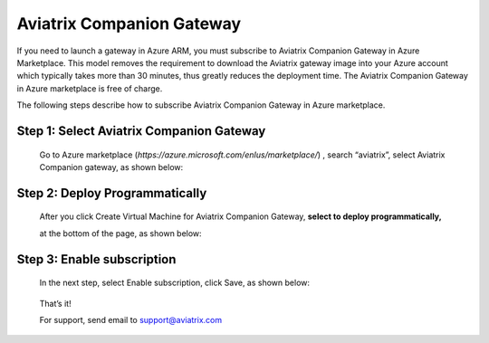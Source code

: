 .. meta::
  :description: Aviatrix Companion Gateway
  :keywords: gateway, companion gateway, aviatrix companion gateway, aviatrix

==================================
    Aviatrix Companion Gateway
==================================


If you need to launch a gateway in Azure ARM, you must subscribe to
Aviatrix Companion Gateway in Azure Marketplace. This model removes
the requirement to download the Aviatrix gateway image into your
Azure account which typically takes more than 30 minutes, thus
greatly reduces the deployment time. The Aviatrix Companion Gateway
in Azure marketplace is free of charge.

The following steps describe how to subscribe Aviatrix Companion
Gateway in Azure marketplace.


Step 1: Select Aviatrix Companion Gateway
------------------------------------------

    Go to Azure marketplace
    (*https://azure.microsoft.com/enIus/marketplace/*) , search
    “aviatrix”, select Aviatrix Companion gateway, as shown below:

    |image0|

Step 2: Deploy Programmatically
-----------------------------------

    After you click Create Virtual Machine for Aviatrix Companion
    Gateway, **select to deploy programmatically,**

    at the bottom of the page, as shown below:

|image1|

Step 3: Enable subscription
----------------------------

    In the next step, select Enable subscription, click Save, as shown
    below:

|image2|

    That’s it!

    For support, send email to support@aviatrix.com

.. |image0| image:: CompanionGateway_media/image0.jpg
.. |image1| image:: CompanionGateway_media/image1.jpg
.. |image2| image:: CompanionGateway_media/image2.jpg


.. disqus::
